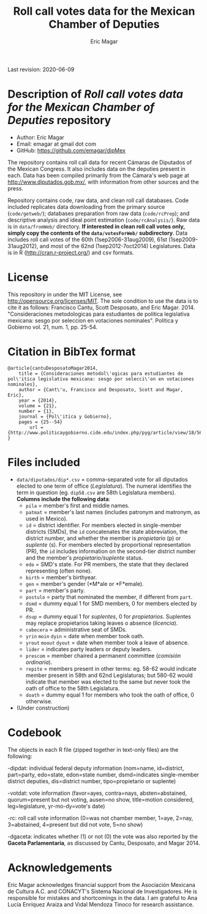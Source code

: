 #+TITLE: Roll call votes data for the Mexican Chamber of Deputies
#+AUTHOR: Eric Magar
Last revision: 2020-06-09

# Export to md: M-x org-md-export-to-markdown

* Description of /Roll call votes data for the Mexican Chamber of Deputies/ repository
- Author: Eric Magar
- Email: emagar at gmail dot com
- GitHub: https://github.com/emagar/dipMex

The repository contains roll call data for recent Cámaras de Diputados of the Mexican Congress. It also includes data on the deputies present in each. Data has been compiled primarily from the Cámara's web page at [[http://www.diputados.gob.mx/]], with information from other sources and the press.  

Repository contains code, raw data, and clean roll call databases. Code included replicates data downloading from the primary source (~code/getweb/~); databases preparation from raw data (~code/rcPrep~); and descriptive analysis and ideal point estimation (~code/rcAnalysis/~). Raw data is in ~data/fromWeb/~ directory. **If interested in clean roll call votes only, simply copy the contents of the ~data/votesForWeb/~ subdirectory**. Data includes roll call votes of the 60th (1sep2006-31aug2009), 61st (1sep2009-31aug2012), and most of the 62nd (1sep2012-7oct2014) Legislatures. Data is in R (http://cran.r-project.org/) and csv formats. 

* License
This repository in under the MIT License, see http://opensource.org/licenses/MIT. The sole condition to use the data is to cite it as follows: Francisco Cantu, Scott Desposato, and Eric Magar. 2014. "Consideraciones metodologicas para estudiantes de politica legislativa mexicana: sesgo por seleccion en votaciones nominales". Politica y Gobierno vol. 21, num. 1, pp. 25-54.

* Citation in BibTex format
#+BEGIN_SRC <TeX>
@article{cantuDesposatoMagar2014,
	title = {Consideraciones metodol\'ogicas para estudiantes de pol\'itica legislativa mexicana: sesgo por selecci\'on en votaciones nominales},
	author = {Cant\'u, Francisco and Desposato, Scott and Magar, Eric},
	year = {2014},
	volume = {21},
	number = {1},
	journal = {Pol\'itica y Gobierno},
	pages = {25--54}
        url = {http://www.politicaygobierno.cide.edu/index.php/pyg/article/view/18/564}
}
#+END_SRC

* Files included
- ~data/diputados/dip*.csv~ = comma-separated vote for all diputados elected to one term of office (/Legislatura/). The numeral identifies the term in question (eg. ~dip58.csv~ are 58th Legislatura members). *Columns include the following data*:
  + ~pila~ = member's first and middle names.
  + ~patmat~ = member's last names (includes patronym and matronym, as used in Mexico).
  + ~id~ = district identifier. For members elected in single-member districts (SMDs), the ~id~ concatenates the state abbreviation, the district number, and whether the member is /propietario/ (p) or /suplente/ (s). For members elected by proportional representation (PR), the ~id~ includes information on the second-tier district number and the member's /propietario/suplente/ status.
  + ~edo~ = SMD's state. For PR members, the state that they declared representing (often none).
  + ~birth~ = member's birthyear.
  + ~gen~ = member's gender (*M*ale or *F*emale).
  + ~part~ = member's party.
  + ~postulo~ = party that nominated the member, if different from ~part~.
  + ~dsmd~ = dummy equal 1 for SMD members, 0 for members elected by PR.
  + ~dsup~ = dummy equal 1 for /suplentes/, 0 for /propietarios/.  Suplentes may replace propietarios taking leaves o absence (/licencia/).  
  + ~cabecera~ = administrative seat of SMDs.
  + ~yrin~ ~moin~ ~dyin~ = date when member took oath.
  + ~yrout~ ~moout~ ~dyout~ = date when member took a leave of absence. 
  + ~lider~ = indicates party leaders or deputy leaders.
  + ~prescom~ = member chaired a permanent committee (/comisión ordinaria/).
  + ~repite~ = members present in other terms: eg. 58-62 would indicate member present in 58th and 62nd Legislaturas; but 580-62 would indicate that member was elected to the same but never took the oath of office to the 58th Legislatura.
  + ~doath~ = dummy equal 1 for members who took the oath of office, 0 otherwise. 
- (Under construction)

* Codebook
The objects in each R file (zipped together in text-only files) are the following:

-dipdat: individual federal deputy information (nom=name, id=district, part=party, 
 edo=state, edon=state number, dsmd=indicates single-member district deputies, 
 dis=district number, tipo=propietario or suplente)

-votdat: vote information (favor=ayes, contra=nays, absten=abstained,
 quorum=present but not voting, ausen=no show, title=motion considered, 
 leg=legislature, yr-mo-dy=vote's date)

-rc: roll call vote information (0=was not chamber member, 1=aye,
 2=nay, 3=abstained, 4=present but did not vote, 5=no show)

-dgaceta: indicates whether (1) or not (0) the vote was also reported by the
 *Gaceta Parlamentaria*, as discussed by Cantu, Desposato, and Magar 2014.

* Acknowledgements
Eric Magar acknowledges financial support from the Asociación Mexicana de Cultura A.C. and CONACYT's Sistema Nacional de Investigadores. He is responsible for mistakes and shortcomings in the data. I am grateful to Ana Lucía Enríquez Araiza and Vidal Mendoza Tinoco for research assistance. 
